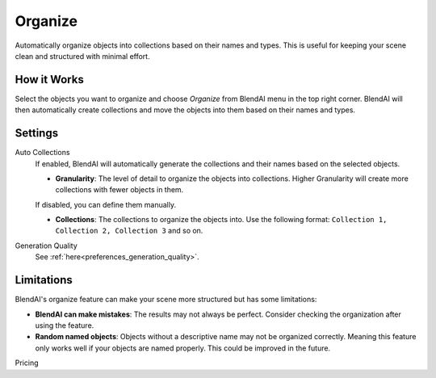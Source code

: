 ********
Organize
********

Automatically organize objects into collections based on their names and types. This is useful for keeping your scene clean and structured with minimal effort.


How it Works
============

Select the objects you want to organize and choose *Organize* from BlendAI menu in the top right corner. BlendAI will then automatically create collections and move the objects into them based on their names and types.


Settings
========

Auto Collections
    If enabled, BlendAI will automatically generate the collections and their names based on the selected objects.

    - **Granularity**: The level of detail to organize the objects into collections. Higher Granularity will create more collections with fewer objects in them.

    If disabled, you can define them manually.

    - **Collections**: The collections to organize the objects into. Use the following format: ``Collection 1, Collection 2, Collection 3`` and so on.

Generation Quality
    See :ref:`here<preferences_generation_quality>`.


Limitations
===========

BlendAI's organize feature can make your scene more structured but has some limitations:

- **BlendAI can make mistakes**: The results may not always be perfect. Consider checking the organization after using the feature.
- **Random named objects**: Objects without a descriptive name may not be organized correctly. Meaning this feature only works well if your objects are named properly. This could be improved in the future.


Pricing